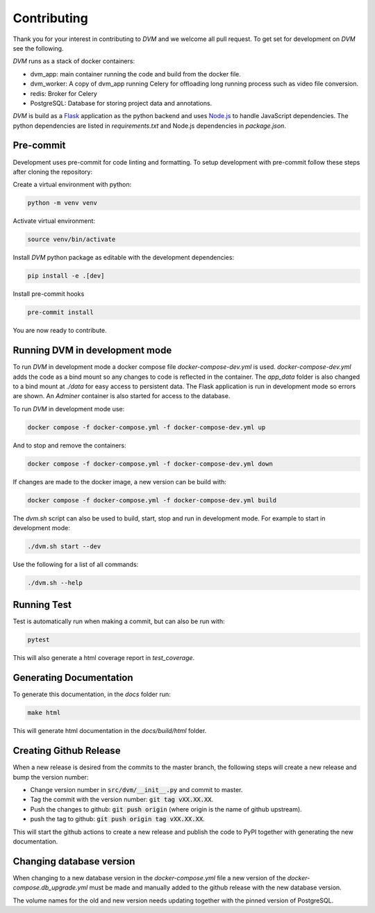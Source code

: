 Contributing
============

Thank you for your interest in contributing to *DVM* and we welcome all pull request. To get set for development on *DVM* see the following.

*DVM* runs as a stack of docker containers:

* dvm_app: main container running the code and build from the docker file.
* dvm_worker: A copy of dvm_app running Celery for offloading long running process such as video file conversion.
* redis: Broker for Celery
* PostgreSQL: Database for storing project data and annotations.

*DVM* is build as a `Flask <https://flask.palletsprojects.com/en/stable/>`_ application as the python backend and uses `Node.js <https://nodejs.org/en>`_ to handle JavaScript dependencies. The python dependencies are listed in *requirements.txt* and Node.js dependencies in *package.json*.

Pre-commit
----------

Development uses pre-commit for code linting and formatting. To setup development with pre-commit follow these steps after cloning the repository:

Create a virtual environment with python:

.. code-block:: shell

    python -m venv venv

Activate virtual environment:

.. code-block:: shell

    source venv/bin/activate

Install *DVM* python package as editable with the development dependencies:

.. code-block:: shell

    pip install -e .[dev]

Install pre-commit hooks

.. code-block:: shell

    pre-commit install

You are now ready to contribute.

Running DVM in development mode
-------------------------------

To run *DVM* in development mode a docker compose file *docker-compose-dev.yml* is used. *docker-compose-dev.yml* adds the code as a bind mount so any changes to code is reflected in the container. The *app_data* folder is also changed to a bind mount at *./data* for easy access to persistent data. The Flask application is run in development mode so errors are shown. An *Adminer* container is also started for access to the database.

To run *DVM* in development mode use:

.. code-block:: shell

    docker compose -f docker-compose.yml -f docker-compose-dev.yml up

And to stop and remove the containers:

.. code-block:: shell

    docker compose -f docker-compose.yml -f docker-compose-dev.yml down

If changes are made to the docker image, a new version can be build with:

.. code-block:: shell

    docker compose -f docker-compose.yml -f docker-compose-dev.yml build

The *dvm.sh* script can also be used to build, start, stop and run in development mode. For example to start in development mode:

.. code-block:: shell

    ./dvm.sh start --dev

Use the following for a list of all commands:

.. code-block:: shell

    ./dvm.sh --help

Running Test
------------

Test is automatically run when making a commit, but can also be run with:

.. code-block:: shell

    pytest

This will also generate a html coverage report in *test_coverage*.

Generating Documentation
------------------------

To generate this documentation, in the *docs* folder run:

.. code-block:: shell

    make html

This will generate html documentation in the *docs/build/html* folder.

Creating Github Release
-----------------------

When a new release is desired from the commits to the master branch, the following steps will create a new release and bump the version number:

* Change version number in :code:`src/dvm/__init__.py` and commit to master.
* Tag the commit with the version number: :code:`git tag vXX.XX.XX`.
* Push the changes to github: :code:`git push origin` (where origin is the name of github upstream).
* push the tag to github: :code:`git push origin tag vXX.XX.XX`.

This will start the github actions to create a new release and publish the code to PyPI together with generating the new documentation.

Changing database version
-------------------------

When changing to a new database version in the *docker-compose.yml* file a new version of the *docker-compose.db_upgrade.yml* must be made and manually added to the github release with the new database version.

The volume names for the old and new version needs updating together with the pinned version of PostgreSQL.
